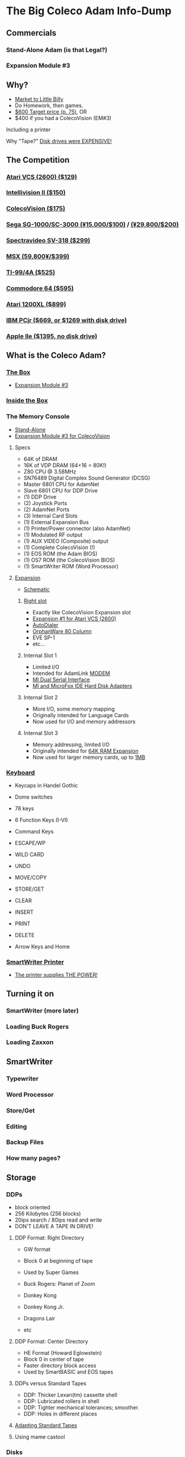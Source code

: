 * The Big Coleco Adam Info-Dump

** Commercials

*** Stand-Alone Adam (is that Legal?)
*** Expansion Module #3

** Why?

- [[https://i.ebayimg.com/images/g/PbkAAOSwx-9in4ST/s-l1200.webp][Market to Little Billy]]
- Do Homework, then games.
- [[https://books.google.com/books?id=NbgDAAAAMBAJ&printsec=frontcover&source=gbs_ge_summary_r&cad=0#v=onepage&q&f=false][$600 Target price (p. 75)]], OR
- $400 if you had a ColecoVision (EM#3)

**** Including a printer
**** Why "Tape?" [[https://archive.org/details/creativecomputing-1983-01/page/n243/mode/2up][Disk drives were EXPENSIVE!]]

** The Competition
*** [[https://upload.wikimedia.org/wikipedia/commons/7/74/Atari-2600-Four-Switch-Black-Console-01.jpg][Atari VCS (2600) ($129)]]
*** [[https://gametrog.com/wp-content/uploads/2019/09/intelivision-2-top-angle.jpg][Intellivision II ($150)]]
*** [[https://m.media-amazon.com/images/I/81jDYYNLdGL.jpg][ColecoVision ($175)]]
*** [[https://i.ebayimg.com/images/g/wz0AAOSw-zdjRQ9Z/s-l1200.jpg][Sega SG-1000/SC-3000 (¥15,000/$100)]] / [[https://www.smspower.org/uploads/Scans/Sega-Advertisement-SC3000Series-JP-3.jpg][(¥29,800/$200)]]
*** [[https://i.ebayimg.com/images/g/lB4AAOSwLI9ktcgm/s-l1600.jpg][Spectravideo SV-318 ($299)]]
*** [[https://preview.redd.it/3laoud5945q81.jpg?width=4032&format=pjpg&auto=webp&s=7921a89e08379f405300114ea9d1a71a81117343][MSX (59,800¥/$399)]]
*** [[https://www.vintagecomputing.com/wp-content/images/retroscan/ti_cosby_large.jpg][TI-99/4A ($525)]]
*** [[https://i.redd.it/n6yhwdtwooy61.jpg][Commodore 64 ($595)]]
*** [[https://i.ebayimg.com/images/g/YFIAAOSwlh9iNB2g/s-l1200.webp][Atari 1200XL ($899)]]
*** [[https://m.media-amazon.com/images/I/719rf4NNVyL._AC_UF894,1000_QL80_.jpg][IBM PCjr ($669, or $1269 with disk drive)]]
*** [[https://archive.org/details/apple-iie-print-ad-1983/mode/thumb][Apple IIe ($1395, no disk drive)]]

** What is the Coleco Adam?

*** [[https://lowendbox.com/wp-content/uploads/2023/07/coleco-adam-closeup.png][The Box]]

- [[https://content.invisioncic.com/r322239/gallery/album_932/gallery_34480_932_38891.jpg][Expansion Module #3]]

*** [[https://content.invisioncic.com/r322239/monthly_2019_09/20190923_180755.jpg.377d2433e19b91009624e409c5dfe114.jpg][Inside the Box]]

*** The Memory Console

- [[https://content.invisioncic.com/r322239/monthly_07_2011/post-25956-0-70461600-1309666509.jpg][Stand-Alone]]
- [[http://dunfield.classiccmp.org/adam/h/e3.jpg][Expansion Module #3 for ColecoVision]]

**** Specs

- 64K of DRAM
- 16K of VDP DRAM (64+16 = 80K!)
- Z80 CPU @ 3.58MHz
- SN76489 Digital Complex Sound Generator (DCSG)
- Master 6801 CPU for AdamNet
- Slave 6801 CPU for DDP Drive
- (1) DDP Drive
- (2) Joystick Ports
- (2) AdamNet Ports
- (3) Internal Card Slots
- (1) External Expansion Bus
- (1) Printer/Power connector (also AdamNet)
- (1) Modulated RF output
- (1) AUX VIDEO (Composite) output
- (1) Complete ColecoVision (!)
- (1) EOS ROM (the Adam BIOS)
- (1) OS7 ROM (the ColecoVision BIOS)
- (1) SmartWriter ROM (Word Processor)
  
**** [[https://www.diroccovision.com/Coleco/adam/Pics/Cards/Slots/SLOT%203_1.gif][Expansion]]

- [[https://diroccovision.com/Coleco/adam/Documents/Manual/Coleco_ADAM_Schematic_-_Gamma_(1).png][Schematic]]

***** [[https://diroccovision.com/Coleco/adam/External_Expansion.htm][Right slot]]

- Exactly like ColecoVision Expansion slot
- [[https://i.ytimg.com/vi/aYywqZp-uBY/maxresdefault.jpg][Expansion #1 for Atari VCS (2600)]]
- [[https://thumbs.worthpoint.com/zoom/images3/1/0716/17/address-book-filer-auto-dialer-coleco_1_e6c852f8f9a143e8d6d3831ec60c6786.jpg][AutoDialer]]
- [[https://www.diroccovision.com/Coleco/adam/Pics/Cards/Other/Orphanware%2080%20Column%20Video.gif][OrphanWare 80 Column]]
- EVE SP-1
- etc...

***** Internal Slot 1

- Limited I/O
- Intended for AdamLink [[https://i.pinimg.com/736x/6c/48/c0/6c48c03e2950380ece9c468509343807--modem-instruments.jpg][MODEM]]
- [[https://diroccovision.com/Coleco/adam/Pics/Cards/MI/MI%20Dual%20Serial.gif][MI Dual Serial Interface]]
- [[https://diroccovision.com/Coleco/adam/Pics/Cards/MI/MI%20Powermate%20Host.jpg][MI and MicroFox IDE Hard Disk Adapters]]
  
***** Internal Slot 2

- More I/O, some memory mapping
- Originally intended for Language Cards
- Now used for I/O and memory addressors

***** Internal Slot 3

- Memory addressing, limited I/O
- Originally intended for [[https://www.diroccovision.com/Coleco/adam/Pics/Cards/Exp%20Collage.jpg][64K RAM Expansion]]
- Now used for larger memory cards, up to [[https://diroccovision.com/Coleco/adam/Pics/Cards/MicroFox/MF%201mb.gif][1MB]]

*** [[https://content.invisioncic.com/r322239/monthly_05_2016/post-44577-0-17162700-1462626598.jpg][Keyboard]]

- Keycaps in Handel Gothic
- Dome switches
- 78 keys
- 6 Function Keys (I-VI)
- Command Keys

- ESCAPE/WP
- WILD CARD
- UNDO
- MOVE/COPY
- STORE/GET
- CLEAR
- INSERT
- PRINT
- DELETE
  
- Arrow Keys and Home

*** [[https://i.ebayimg.com/images/g/QZMAAOSwzS5hnZuD/s-l1200.webp][SmartWriter Printer]]

- [[https://digibarn.com/collections/systems/coleco-adam/CIMG3309.JPG][The printer supplies THE POWER!]]

** Turning it on

*** SmartWriter (more later)
*** Loading Buck Rogers
*** Loading Zaxxon

** SmartWriter

*** Typewriter
*** Word Processor
*** Store/Get
*** Editing
*** Backup Files
*** How many pages?

** Storage

*** DDPs

- block oriented
- 256 Kilobytes (256 blocks)
- 20ips search / 80ips read and write
- DON'T LEAVE A TAPE IN DRIVE!

**** DDP Format: Right Directory

- GW format
- Block 0 at beginning of tape
- Used by Super Games

- Buck Rogers: Planet of Zoom
- Donkey Kong
- Donkey Kong Jr.
- Dragons Lair
- etc

**** DDP Format: Center Directory

- HE Format (Howard Eglowstein)
- Block 0 in center of tape
- Faster directory block access
- Used by SmartBASIC and EOS tapes

**** DDPs versus Standard Tapes

- DDP: Thicker Lexan(tm) cassette shell
- DDP: Lubricated rollers in shell
- DDP: Tighter mechanical tolerances; smoother.
- DDP: Holes in different places

**** [[http://adamarchive.org/archive/Technical/ADAM%20Mods/Audio%20Cassette%20Tape%20to%20a%20ADAM%20DDP%20Pack%21%21%20v2.2.pdf][Adapting Standard Tapes]]
**** Using mame castool

*** Disks

- Capacities from 160K to 1.44MB
- Definitely faster than DDP

*** [[http://ann.hollowdreams.com/adamsupplies.html][Hard Disk]]

- Larger
- Much Faster than floppies or DDPs
- Connect via Internal card or AdamNet
- Handle CP/M or EOS volumes

*** Modern Solutions (ADE and FujiNet)

- Connect via AdamNet
- Uses SD cards
- Mount images in one of four device IDs
- Handles DDP, DSK, and ROMs
- FujiNet adds network storage and applications

*** Comparison of capacities

- Adam thinks of media in 1024 byte blocks
- DDP drives have 256 blocks
- Original Coleco drives have 160 blocks
- [[https://content.invisioncic.com/r322239/monthly_08_2017/post-10892-0-07950100-1503737482.jpg][Micro Innovations 5¼ Floppy Drive had 320 blocks]]
- [[https://content.invisioncic.com/r322239/monthly_08_2017/post-10892-0-27176300-1503737664.jpg][Micro Innovation 3½ Floppy Drive had 720 blocks]]
- Micro Innovation also did a 1.44MB 3½ drive. 1440 blocks

*** Filesystems

**** EOS

- Elementary
- In ROM
- Sequential
- FLAT
- 12 Char Filenames
  - 11 Char name
  - 1 Char type
- Pre-allocated
- EOS 5 can do 4.3T volumes
- EOS 6 can do 64MB volumes

**** CP/M

- CP/M Version 2.2
- Supports 160K Disk
- Supports 256K DDP
- Supports 64K RAM Disk
- Supports Printer
- Supports AdamNet Serial Interface
- Emulates VT-52 (H19) terminal
- Scrolling 80 column window
- Smart Key display
- Thousands of CP/M programs
- Includes transfer programs
- Includes backup utility
- Includes Formatter for disk/tape
- Includes Sysgen
- Includes Config
- Can be patched for other capacities

**** T-DOS

- CP/M Replacement
- By Tony Morehen and Guy Cousineau
- 40 column text mode
- 80 column virtual display
- Supports more disk capacities
- Supports Microfox IDE Hard Disk
- Supports directories
- Supports time-stamps
- Supports EVE 80 column expansion
- Supports MIB serial/parallel card

** SmartBASIC

- AppleSoft Compatible
- Emulates lo-res and hi-res graphics
- Loaded from Data Pack or disk
- Written by Randy Hyde/Lazer MicroSystems

*** Lo-Res Graphics

#+begin_src basic
10 GR
11 COLOR = INT(RND(1)*16)
12 PRINT "BOXES"
20 x1 = INT(RND(1)*39)
30 x2 = INT(RND(1)*39)
40 y1 = INT(RND(1)*39)
50 y2 = INT(RND(1)*39)
60 HLIN x1, x2 AT y1
70 HLIN x1, x2 AT y2
80 VLIN y1, y2 AT x1
90 VLIN y1, y2 AT x2
100 GOTO 11
#+end_src

*** Hi-Res Graphic

#+begin_src basic
100 HGR
101 PRINT "SINE WAVE HARMONIC PLOT"
110 HCOLOR = 1
120 a = 50
130 f = .0125
140 p = 0
150 FOR i = 0 TO 4
160 FOR x = 0 TO 255
170 y = a*SIN(2*3.14159*f*x+p)+100
180 HPLOT x, y
190 NEXT x
200 f = f*2: i = i+1
210 HCOLOR = i
220 NEXT i
#+end_src

** SmartLOGO

*** CS

*** TO SQUARE

#+begin_src logo
TO SQUARE
    REPEAT 4 [ FD 100 RT 90 ]
END
#+end_src

*** TO STAR

#+begin_src logo
TO STAR
    REPEAT 30 [ SQUARE RT 12 ]
END
#+end_src

*** TO CIRCLE

#+begin_src logo
TO CIRCLE
   REPEAT 360 [ RT 1 FD 1 ]
END
#+end_src

** Productivity Apps

*** AdamCalc
*** Recipe Filer
*** SmartFiler
*** Smart Letters and Forms

** Educational Software

*** Electronic Flashcard Maker
*** ExperType

** Comparing Games against Super Games

*** Buck Rogers: Planet of Zoom
*** Donkey Kong
*** Donkey Kong Jr.
*** Zaxxon

** ColecoVision Games

** CP/M and TDOS

*** Booting
*** Virtual Screen
*** Even from DDP

** Modern Programming

*** Z88DK

